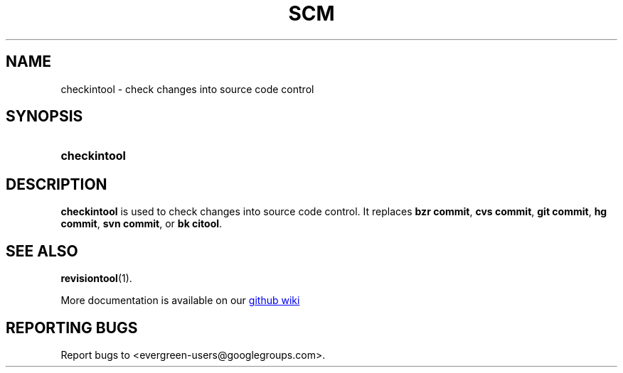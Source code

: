 .TH SCM "1" "" "jessies.org" "User Commands"
.SH NAME
checkintool \- check changes into source code control
.SH SYNOPSIS
.SY checkintool
.YS
.SH DESCRIPTION
.B checkintool
is used to check changes into source code control. It replaces
.BR "bzr commit" ,
.BR "cvs commit" ,
.BR "git commit" ,
.BR "hg commit" ,
.BR "svn commit" ,
or
.BR "bk citool" .

.SH "SEE ALSO"
.BR revisiontool (1).

More documentation is available on our
.UR https://github.com/software-jessies-org/jessies/wiki/SCM
github wiki
.UE
.SH "REPORTING BUGS"
Report bugs to <evergreen-users@googlegroups.com>.
